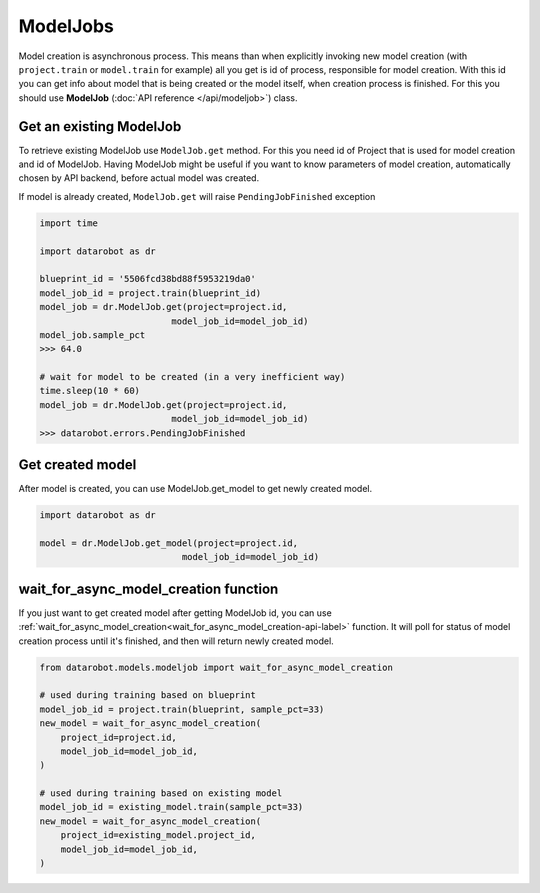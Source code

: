#########
ModelJobs
#########

Model creation is asynchronous process. This means than when explicitly invoking
new model creation (with ``project.train`` or ``model.train`` for example) all you get
is id of process, responsible for model creation. With this id you can
get info about model that is being created or the model itself, when
creation process is finished. For this you should use **ModelJob**
(:doc:`API reference </api/modeljob>`) class.

Get an existing ModelJob
************************

To retrieve existing ModelJob use ``ModelJob.get`` method.
For this you need id of Project that is used for model
creation and id of ModelJob. Having ModelJob might be useful if you want to
know parameters of model creation, automatically chosen by API backend,
before actual model was created.

If model is already created, ``ModelJob.get`` will raise ``PendingJobFinished``
exception

.. code-block:: python

    import time

    import datarobot as dr

    blueprint_id = '5506fcd38bd88f5953219da0'
    model_job_id = project.train(blueprint_id)
    model_job = dr.ModelJob.get(project=project.id,
                             model_job_id=model_job_id)
    model_job.sample_pct
    >>> 64.0

    # wait for model to be created (in a very inefficient way)
    time.sleep(10 * 60)
    model_job = dr.ModelJob.get(project=project.id,
                             model_job_id=model_job_id)
    >>> datarobot.errors.PendingJobFinished

Get created model
*****************

After model is created, you can use ModelJob.get_model to get newly
created model.

.. code-block:: python

    import datarobot as dr

    model = dr.ModelJob.get_model(project=project.id,
                               model_job_id=model_job_id)

.. _wait_for_async_model_creation-label:

wait_for_async_model_creation function
**************************************
If you just want to get created model after getting ModelJob id, you
can use :ref:`wait_for_async_model_creation<wait_for_async_model_creation-api-label>` function.
It will poll for status of model creation process until it's finished, and
then will return newly created model.

.. code-block:: python

    from datarobot.models.modeljob import wait_for_async_model_creation

    # used during training based on blueprint
    model_job_id = project.train(blueprint, sample_pct=33)
    new_model = wait_for_async_model_creation(
        project_id=project.id,
        model_job_id=model_job_id,
    )

    # used during training based on existing model
    model_job_id = existing_model.train(sample_pct=33)
    new_model = wait_for_async_model_creation(
        project_id=existing_model.project_id,
        model_job_id=model_job_id,
    )
